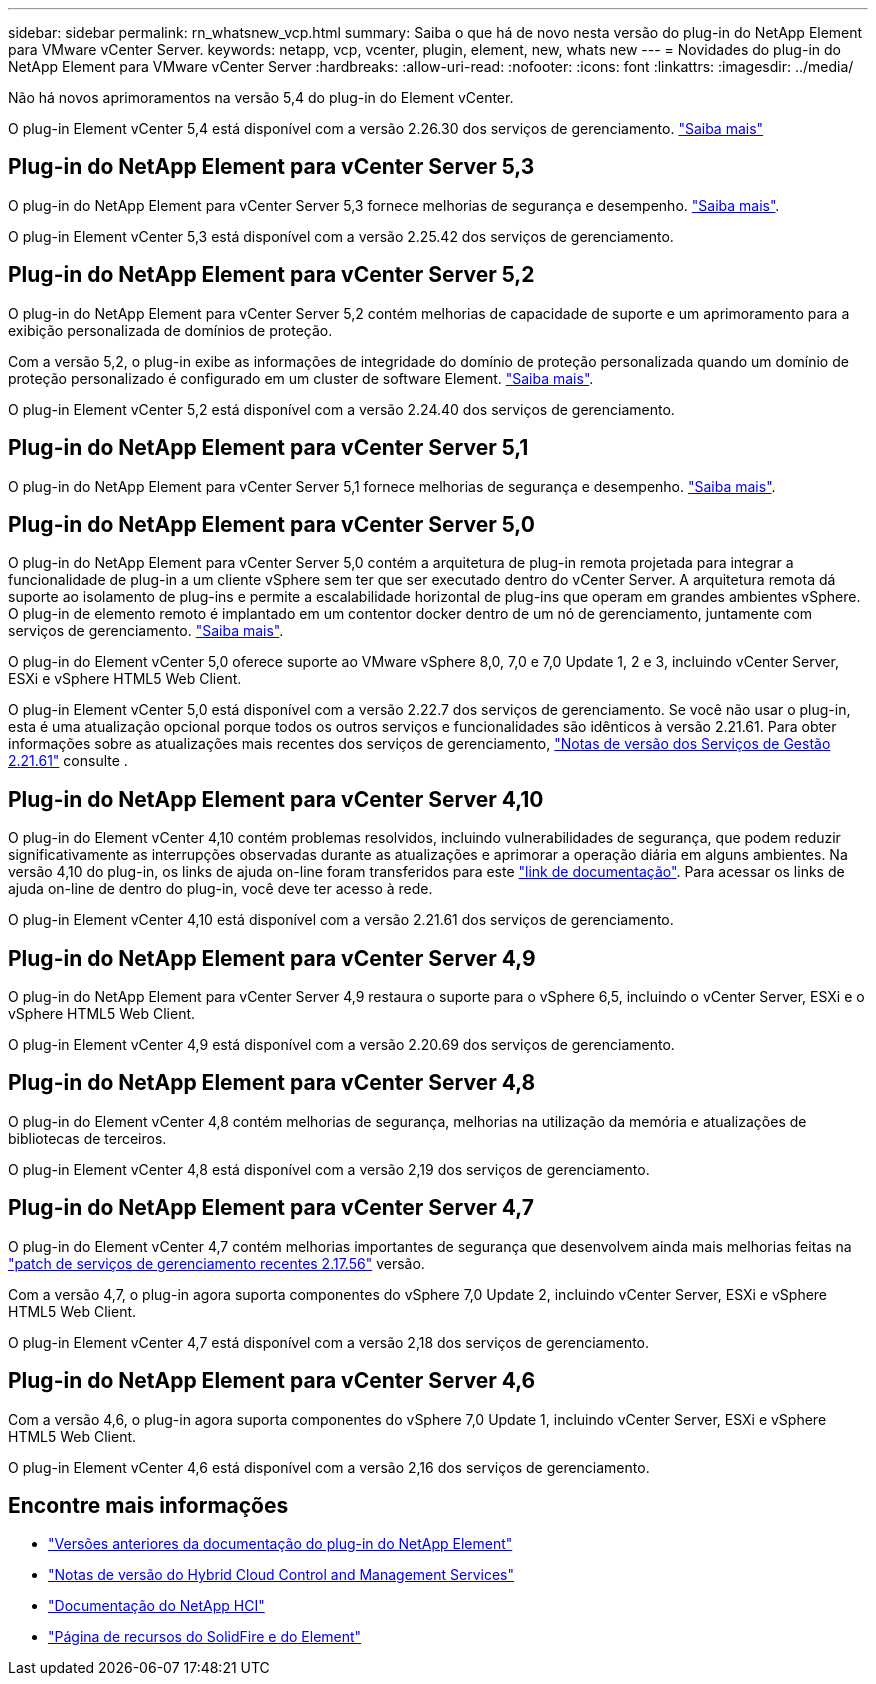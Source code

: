 ---
sidebar: sidebar 
permalink: rn_whatsnew_vcp.html 
summary: Saiba o que há de novo nesta versão do plug-in do NetApp Element para VMware vCenter Server. 
keywords: netapp, vcp, vcenter, plugin, element, new, whats new 
---
= Novidades do plug-in do NetApp Element para VMware vCenter Server
:hardbreaks:
:allow-uri-read: 
:nofooter: 
:icons: font
:linkattrs: 
:imagesdir: ../media/


[role="lead"]
Não há novos aprimoramentos na versão 5,4 do plug-in do Element vCenter.

O plug-in Element vCenter 5,4 está disponível com a versão 2.26.30 dos serviços de gerenciamento. link:https://library.netapp.com/ecm/ecm_download_file/ECMLP3330676["Saiba mais"^]



== Plug-in do NetApp Element para vCenter Server 5,3

O plug-in do NetApp Element para vCenter Server 5,3 fornece melhorias de segurança e desempenho. https://library.netapp.com/ecm/ecm_download_file/ECMLP3316480["Saiba mais"^].

O plug-in Element vCenter 5,3 está disponível com a versão 2.25.42 dos serviços de gerenciamento.



== Plug-in do NetApp Element para vCenter Server 5,2

O plug-in do NetApp Element para vCenter Server 5,2 contém melhorias de capacidade de suporte e um aprimoramento para a exibição personalizada de domínios de proteção.

Com a versão 5,2, o plug-in exibe as informações de integridade do domínio de proteção personalizada quando um domínio de proteção personalizado é configurado em um cluster de software Element. link:vcp_task_reports_overview.html#reporting-overview-page-data["Saiba mais"].

O plug-in Element vCenter 5,2 está disponível com a versão 2.24.40 dos serviços de gerenciamento.



== Plug-in do NetApp Element para vCenter Server 5,1

O plug-in do NetApp Element para vCenter Server 5,1 fornece melhorias de segurança e desempenho. https://library.netapp.com/ecm/ecm_download_file/ECMLP2885734["Saiba mais"^].



== Plug-in do NetApp Element para vCenter Server 5,0

O plug-in do NetApp Element para vCenter Server 5,0 contém a arquitetura de plug-in remota projetada para integrar a funcionalidade de plug-in a um cliente vSphere sem ter que ser executado dentro do vCenter Server. A arquitetura remota dá suporte ao isolamento de plug-ins e permite a escalabilidade horizontal de plug-ins que operam em grandes ambientes vSphere. O plug-in de elemento remoto é implantado em um contentor docker dentro de um nó de gerenciamento, juntamente com serviços de gerenciamento. link:vcp_concept_remote_plugin_architecture.html["Saiba mais"].

O plug-in do Element vCenter 5,0 oferece suporte ao VMware vSphere 8,0, 7,0 e 7,0 Update 1, 2 e 3, incluindo vCenter Server, ESXi e vSphere HTML5 Web Client.

O plug-in Element vCenter 5,0 está disponível com a versão 2.22.7 dos serviços de gerenciamento. Se você não usar o plug-in, esta é uma atualização opcional porque todos os outros serviços e funcionalidades são idênticos à versão 2.21.61. Para obter informações sobre as atualizações mais recentes dos serviços de gerenciamento, https://library.netapp.com/ecm/ecm_download_file/ECMLP2884458["Notas de versão dos Serviços de Gestão 2.21.61"^] consulte .



== Plug-in do NetApp Element para vCenter Server 4,10

O plug-in do Element vCenter 4,10 contém problemas resolvidos, incluindo vulnerabilidades de segurança, que podem reduzir significativamente as interrupções observadas durante as atualizações e aprimorar a operação diária em alguns ambientes. Na versão 4,10 do plug-in, os links de ajuda on-line foram transferidos para este link:index.html["link de documentação"]. Para acessar os links de ajuda on-line de dentro do plug-in, você deve ter acesso à rede.

O plug-in Element vCenter 4,10 está disponível com a versão 2.21.61 dos serviços de gerenciamento.



== Plug-in do NetApp Element para vCenter Server 4,9

O plug-in do NetApp Element para vCenter Server 4,9 restaura o suporte para o vSphere 6,5, incluindo o vCenter Server, ESXi e o vSphere HTML5 Web Client.

O plug-in Element vCenter 4,9 está disponível com a versão 2.20.69 dos serviços de gerenciamento.



== Plug-in do NetApp Element para vCenter Server 4,8

O plug-in do Element vCenter 4,8 contém melhorias de segurança, melhorias na utilização da memória e atualizações de bibliotecas de terceiros.

O plug-in Element vCenter 4,8 está disponível com a versão 2,19 dos serviços de gerenciamento.



== Plug-in do NetApp Element para vCenter Server 4,7

O plug-in do Element vCenter 4,7 contém melhorias importantes de segurança que desenvolvem ainda mais melhorias feitas na https://security.netapp.com/advisory/ntap-20210315-0001/["patch de serviços de gerenciamento recentes 2.17.56"] versão.

Com a versão 4,7, o plug-in agora suporta componentes do vSphere 7,0 Update 2, incluindo vCenter Server, ESXi e vSphere HTML5 Web Client.

O plug-in Element vCenter 4,7 está disponível com a versão 2,18 dos serviços de gerenciamento.



== Plug-in do NetApp Element para vCenter Server 4,6

Com a versão 4,6, o plug-in agora suporta componentes do vSphere 7,0 Update 1, incluindo vCenter Server, ESXi e vSphere HTML5 Web Client.

O plug-in Element vCenter 4,6 está disponível com a versão 2,16 dos serviços de gerenciamento.



== Encontre mais informações

* link:reference_earlier_versions.html["Versões anteriores da documentação do plug-in do NetApp Element"]
* https://kb.netapp.com/Advice_and_Troubleshooting/Data_Storage_Software/Management_services_for_Element_Software_and_NetApp_HCI/Management_Services_Release_Notes["Notas de versão do Hybrid Cloud Control and Management Services"^]
* https://docs.netapp.com/us-en/hci/index.html["Documentação do NetApp HCI"^]
* https://www.netapp.com/data-storage/solidfire/documentation["Página de recursos do SolidFire e do Element"^]

